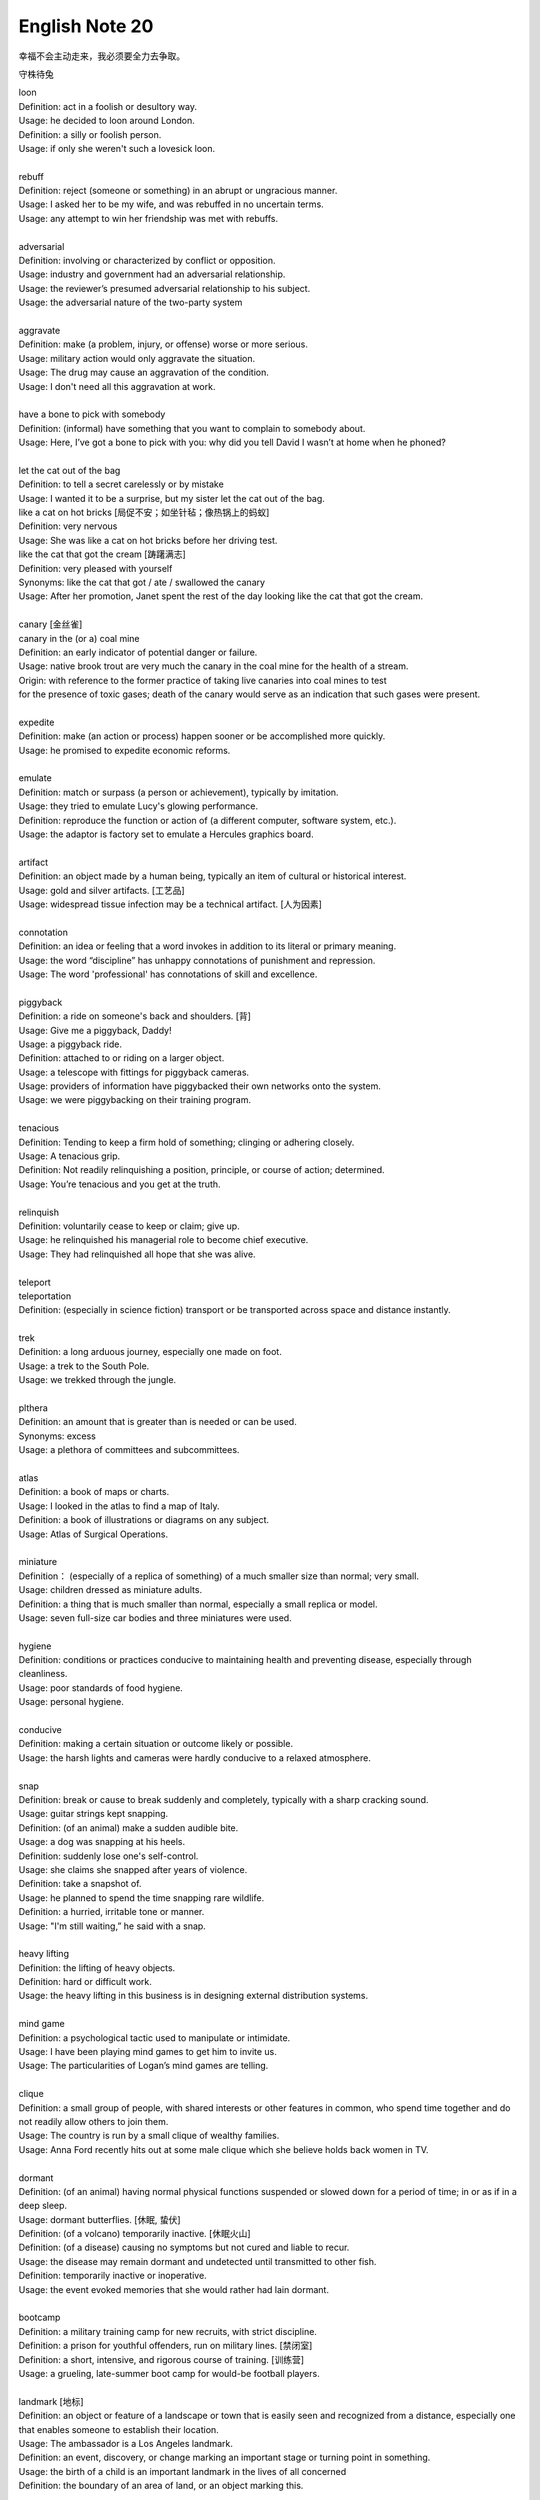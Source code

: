 ***************
English Note 20
***************

幸福不会主动走来，我必须要全力去争取。

守株待兔

| loon
| Definition: act in a foolish or desultory way.
| Usage: he decided to loon around London.
| Definition: a silly or foolish person.
| Usage: if only she weren't such a lovesick loon.
|
| rebuff
| Definition: reject (someone or something) in an abrupt or ungracious manner.
| Usage: I asked her to be my wife, and was rebuffed in no uncertain terms.
| Usage: any attempt to win her friendship was met with rebuffs.
|
| adversarial
| Definition: involving or characterized by conflict or opposition.
| Usage: industry and government had an adversarial relationship.
| Usage: the reviewer’s presumed adversarial relationship to his subject.
| Usage: the adversarial nature of the two-party system
|
| aggravate
| Definition: make (a problem, injury, or offense) worse or more serious.
| Usage: military action would only aggravate the situation.
| Usage: The drug may cause an aggravation of the condition.
| Usage: I don't need all this aggravation at work.
|
| have a bone to pick with somebody
| Definition: (informal) have something that you want to complain to somebody about.
| Usage: Here, I’ve got a bone to pick with you: why did you tell David I wasn’t at home when he phoned?
|
| let the cat out of the bag
| Definition: to tell a secret carelessly or by mistake
| Usage: I wanted it to be a surprise, but my sister let the cat out of the bag.
| like a cat on hot bricks [局促不安；如坐针毡；像热锅上的蚂蚁]
| Definition: very nervous
| Usage: She was like a cat on hot bricks before her driving test.
| like the cat that got the cream [踌躇满志]
| Definition: very pleased with yourself
| Synonyms: like the cat that got / ate / swallowed the canary
| Usage: After her promotion, Janet spent the rest of the day looking like the cat that got the cream.
|
| canary [金丝雀]
| canary in the (or a) coal mine
| Definition: an early indicator of potential danger or failure.
| Usage: native brook trout are very much the canary in the coal mine for the health of a stream.
| Origin: with reference to the former practice of taking live canaries into coal mines to test
| for the presence of toxic gases; death of the canary would serve as an indication that such gases were present.
|
| expedite
| Definition: make (an action or process) happen sooner or be accomplished more quickly.
| Usage: he promised to expedite economic reforms.
|
| emulate
| Definition: match or surpass (a person or achievement), typically by imitation.
| Usage: they tried to emulate Lucy's glowing performance.
| Definition: reproduce the function or action of (a different computer, software system, etc.).
| Usage: the adaptor is factory set to emulate a Hercules graphics board.
|
| artifact
| Definition: an object made by a human being, typically an item of cultural or historical interest.
| Usage: gold and silver artifacts. [工艺品]
| Usage: widespread tissue infection may be a technical artifact. [人为因素]
|
| connotation
| Definition: an idea or feeling that a word invokes in addition to its literal or primary meaning.
| Usage: the word “discipline” has unhappy connotations of punishment and repression.
| Usage: The word 'professional' has connotations of skill and excellence.
|
| piggyback
| Definition: a ride on someone's back and shoulders. [背]
| Usage: Give me a piggyback, Daddy!
| Usage: a piggyback ride.
| Definition: attached to or riding on a larger object.
| Usage: a telescope with fittings for piggyback cameras.
| Usage: providers of information have piggybacked their own networks onto the system.
| Usage: we were piggybacking on their training program.
|
| tenacious
| Definition: Tending to keep a firm hold of something; clinging or adhering closely.
| Usage: A tenacious grip.
| Definition: Not readily relinquishing a position, principle, or course of action; determined.
| Usage: You’re tenacious and you get at the truth.
|
| relinquish
| Definition: voluntarily cease to keep or claim; give up.
| Usage: he relinquished his managerial role to become chief executive.
| Usage: They had relinquished all hope that she was alive.
|
| teleport
| teleportation
| Definition: (especially in science fiction) transport or be transported across space and distance instantly.
|
| trek
| Definition: a long arduous journey, especially one made on foot.
| Usage: a trek to the South Pole.
| Usage: we trekked through the jungle.
|
| plthera
| Definition: an amount that is greater than is needed or can be used.
| Synonyms: excess
| Usage:  a plethora of committees and subcommittees.
|
| atlas
| Definition: a book of maps or charts.
| Usage: I looked in the atlas to find a map of Italy.
| Definition: a book of illustrations or diagrams on any subject.
| Usage: Atlas of Surgical Operations.
|
| miniature
| Definition： (especially of a replica of something) of a much smaller size than normal; very small.
| Usage: children dressed as miniature adults.
| Definition: a thing that is much smaller than normal, especially a small replica or model.
| Usage: seven full-size car bodies and three miniatures were used.
|
| hygiene
| Definition: conditions or practices conducive to maintaining health and preventing disease, especially through cleanliness.
| Usage: poor standards of food hygiene.
| Usage: personal hygiene.
|
| conducive
| Definition: making a certain situation or outcome likely or possible.
| Usage: the harsh lights and cameras were hardly conducive to a relaxed atmosphere.
|
| snap
| Definition: break or cause to break suddenly and completely, typically with a sharp cracking sound.
| Usage: guitar strings kept snapping.
| Definition: (of an animal) make a sudden audible bite.
| Usage: a dog was snapping at his heels.
| Definition: suddenly lose one's self-control.
| Usage: she claims she snapped after years of violence.
| Definition: take a snapshot of.
| Usage: he planned to spend the time snapping rare wildlife.
| Definition: a hurried, irritable tone or manner.
| Usage: "I'm still waiting,” he said with a snap.
|
| heavy lifting
| Definition: the lifting of heavy objects.
| Definition: hard or difficult work.
| Usage: the heavy lifting in this business is in designing external distribution systems.
|
| mind game
| Definition: a psychological tactic used to manipulate or intimidate.
| Usage: I have been playing mind games to get him to invite us.
| Usage: The particularities of Logan’s mind games are telling.
|
| clique
| Definition: a small group of people, with shared interests or other features in common, who spend time together and do not readily allow others to join them.
| Usage: The country is run by a small clique of wealthy families.
| Usage: Anna Ford recently hits out at some male clique which she believe holds back women in TV.
|
| dormant
| Definition: (of an animal) having normal physical functions suspended or slowed down for a period of time; in or as if in a deep sleep.
| Usage: dormant butterflies. [休眠, 蛰伏]
| Definition: (of a volcano) temporarily inactive. [休眠火山]
| Definition: (of a disease) causing no symptoms but not cured and liable to recur.
| Usage: the disease may remain dormant and undetected until transmitted to other fish.
| Definition: temporarily inactive or inoperative.
| Usage: the event evoked memories that she would rather had lain dormant.
|
| bootcamp
| Definition: a military training camp for new recruits, with strict discipline.
| Definition: a prison for youthful offenders, run on military lines. [禁闭室]
| Definition: a short, intensive, and rigorous course of training. [训练营]
| Usage: a grueling, late-summer boot camp for would-be football players.
|
| landmark [地标]
| Definition: an object or feature of a landscape or town that is easily seen and recognized from a distance, especially one that enables someone to establish their location.
| Usage: The ambassador is a Los Angeles landmark.
| Definition: an event, discovery, or change marking an important stage or turning point in something.
| Usage: the birth of a child is an important landmark in the lives of all concerned
| Definition: the boundary of an area of land, or an object marking this.
|
| lousy
| Definition: very poor or bad; disgusting.
| Usage: the service is usually lousy
| Definition: ill; in poor physical condition.
| Usage: she felt lousy.
|
| hedgehog [刺猬]
| Usage: An irritable man is like a hedgehog rolled up the wrong way, tormenting himself with his own prickles
|
| repast
| Definition: a sumptuous meal
|
| sumptuous
| Definition: splendid and expensive-looking.
| Usage: the banquet was a sumptuous, luxurious meal.
|
| repose
| Definition: a state of rest, sleep, or tranquility.
| Usage: in repose her face looked relaxed.
| Definition: composure.
| Usage: he had lost none of his grace or his repose.

.. image:: images/father-giving-son-piggyback-ride.jpg
.. figure:: images/mother-giving-daughter-piggyback-ride.jpg

    Piggyback

.. image:: images/albert_bubbles_1581380852.jpg
.. image:: images/lantern_festival_20200215.jpg
.. image:: images/lion_rock_1581380852.jpg
.. image:: images/scenic_spot_1581380852.jpg
.. image:: images/snow_mountain_1581380852.jpg
.. image:: images/abiqua_fall.jpg
.. image:: images/winter_1582819371.jpg
.. image:: images/sunrise_at_brighton_jetty.jpg
.. image:: images/sunset_1583631152.jpg
.. image:: images/diving_1583299343.jpg
.. image:: images/tokyo_tower_sakura_1583631152.jpg
.. image:: images/scenery_spot_1583820231.jpg
.. image:: images/scenery_spot_1583820264.jpg
.. image:: images/scenery_spot_1583820305.jpg
.. image:: images/scenery_spot_1584285046.jpg
.. image:: images/sceneray_spot_1584456923.jpg
.. image:: images/angkor_wat_1584626079.jpg
.. image:: images/loughrigg_tarn_1584852266.jpg
.. image:: images/the_twist_1585661055.jpg
.. image:: images/castle_day_20200406.jpg
.. image:: images/santorini_aerial_view_1586525522.jpg
.. image:: images/las_medulas_mine_1586696925.jpg

